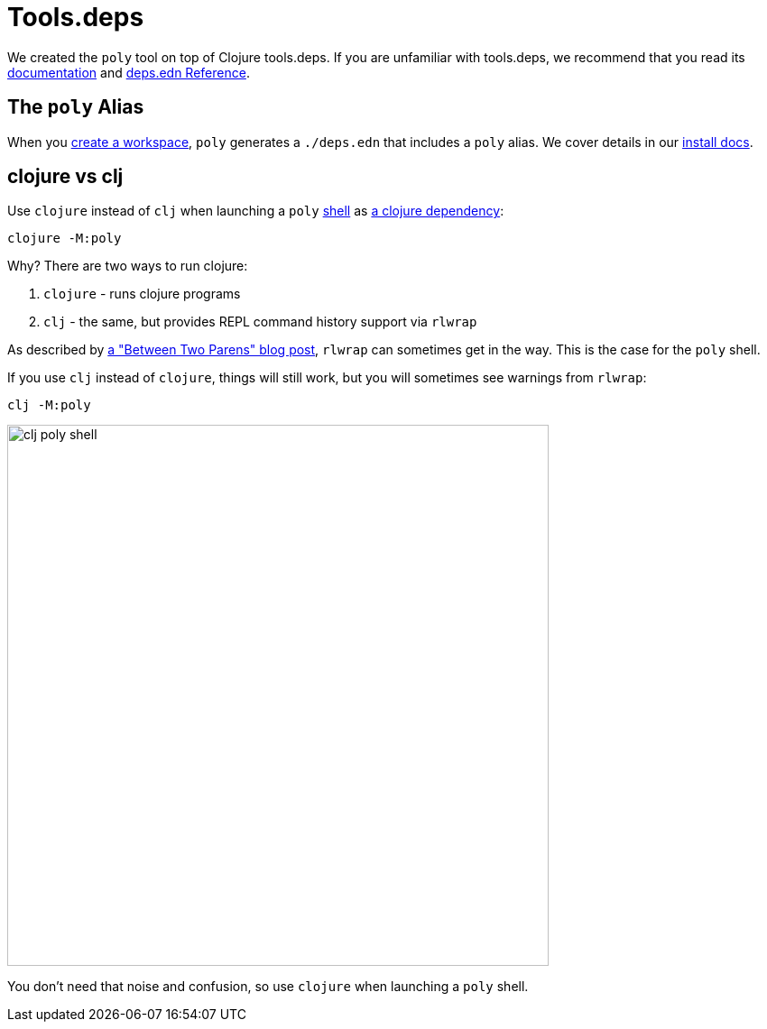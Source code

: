 = Tools.deps

We created the `poly` tool on top of Clojure tools.deps.
If you are unfamiliar with tools.deps, we recommend that you read its https://github.com/clojure/tools.deps[documentation] and https://clojure.org/reference/deps_edn[deps.edn Reference].

== The `poly` Alias

When you xref:workspace.adoc[create a workspace], `poly` generates a `./deps.edn` that includes a `poly` alias.
We cover details in our xref:install.adoc#use-as-dependency[install docs].

== clojure vs clj

Use `clojure` instead of `clj` when launching a `poly` xref:shell.adoc[shell] as xref:install.adoc#use-as-dependency[a clojure dependency]:

[source,shell]
----
clojure -M:poly
----

****
Why? There are two ways to run clojure:

1. `clojure` - runs clojure programs
2. `clj` - the same, but provides REPL command history support via `rlwrap`

As described by https://betweentwoparens.com/blog/what-are-the-clojure-tools/#clj%2Fclojure[a "Between Two Parens" blog post], `rlwrap` can sometimes get in the way. This is the case for the `poly` shell.

If you use `clj` instead of `clojure`, things will still work, but you will sometimes see warnings from `rlwrap`:

[source,shell]
----
clj -M:poly
----

image::images/toolsdeps/clj-poly-shell.png[width=600]

You don't need that noise and confusion, so use `clojure` when launching a `poly` shell.
****
